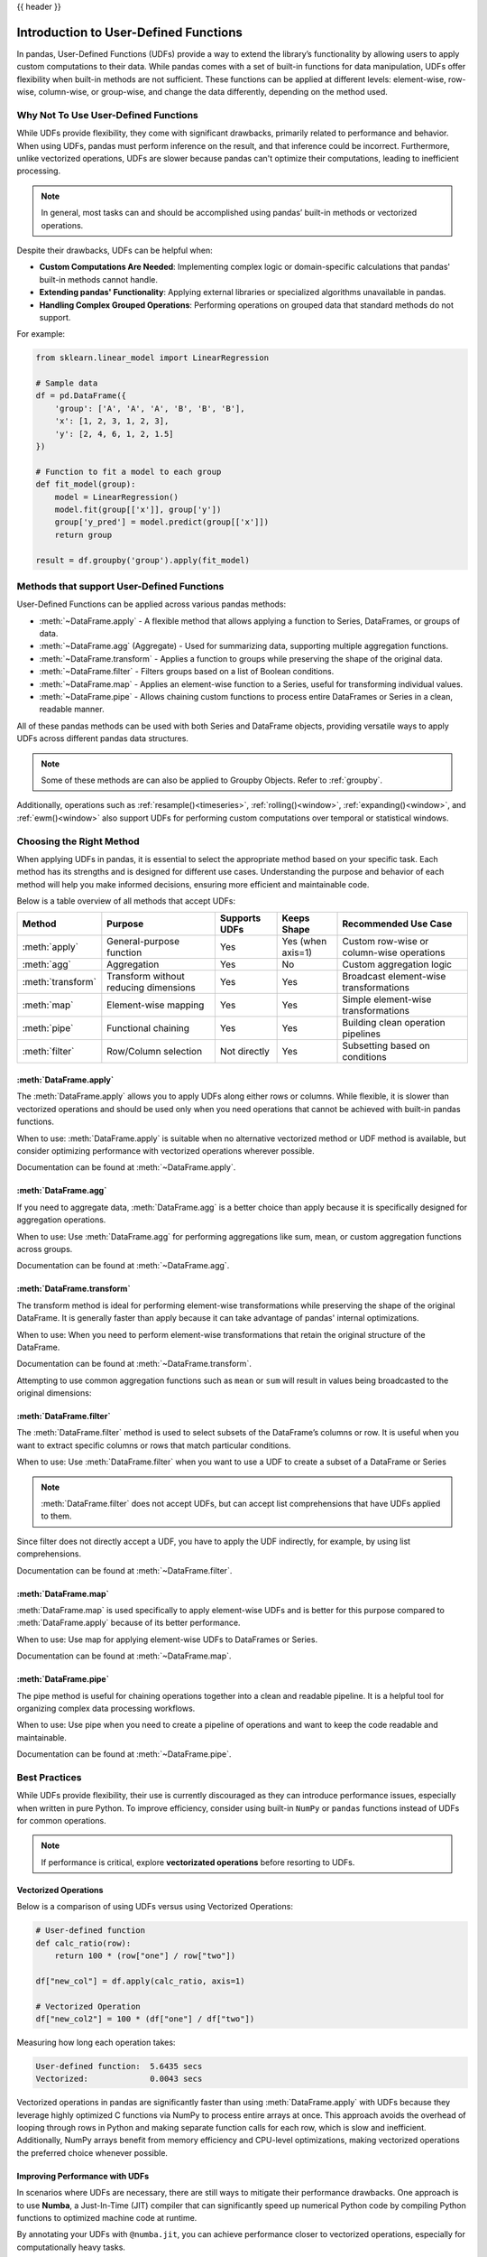 .. _user_defined_functions:

{{ header }}

**************************************
Introduction to User-Defined Functions
**************************************

In pandas, User-Defined Functions (UDFs) provide a way to extend the library’s
functionality by allowing users to apply custom computations to their data. While
pandas comes with a set of built-in functions for data manipulation, UDFs offer
flexibility when built-in methods are not sufficient. These functions can be
applied at different levels: element-wise, row-wise, column-wise, or group-wise,
and change the data differently, depending on the method used.

Why Not To Use User-Defined Functions
-----------------------------------------

While UDFs provide flexibility, they come with significant drawbacks, primarily
related to performance and behavior. When using UDFs, pandas must perform inference
on the result, and that inference could be incorrect. Furthermore, unlike vectorized operations,
UDFs are slower because pandas can't optimize their computations, leading to
inefficient processing.

.. note::
    In general, most tasks can and should be accomplished using pandas’ built-in methods or vectorized operations.

Despite their drawbacks, UDFs can be helpful when:

* **Custom Computations Are Needed**: Implementing complex logic or domain-specific calculations that pandas'
  built-in methods cannot handle.
* **Extending pandas' Functionality**: Applying external libraries or specialized algorithms unavailable in pandas.
* **Handling Complex Grouped Operations**: Performing operations on grouped data that standard methods do not support.

For example:

.. code-block:: python

    from sklearn.linear_model import LinearRegression

    # Sample data
    df = pd.DataFrame({
        'group': ['A', 'A', 'A', 'B', 'B', 'B'],
        'x': [1, 2, 3, 1, 2, 3],
        'y': [2, 4, 6, 1, 2, 1.5]
    })

    # Function to fit a model to each group
    def fit_model(group):
        model = LinearRegression()
        model.fit(group[['x']], group['y'])
        group['y_pred'] = model.predict(group[['x']])
        return group

    result = df.groupby('group').apply(fit_model)


Methods that support User-Defined Functions
-------------------------------------------

User-Defined Functions can be applied across various pandas methods:

* :meth:`~DataFrame.apply` - A flexible method that allows applying a function to Series,
  DataFrames, or groups of data.
* :meth:`~DataFrame.agg` (Aggregate) - Used for summarizing data, supporting multiple
  aggregation functions.
* :meth:`~DataFrame.transform` - Applies a function to groups while preserving the shape of
  the original data.
* :meth:`~DataFrame.filter` - Filters groups based on a list of Boolean conditions.
* :meth:`~DataFrame.map` - Applies an element-wise function to a Series, useful for
  transforming individual values.
* :meth:`~DataFrame.pipe` - Allows chaining custom functions to process entire DataFrames or
  Series in a clean, readable manner.

All of these pandas methods can be used with both Series and DataFrame objects, providing versatile
ways to apply UDFs across different pandas data structures.

.. note::
    Some of these methods are can also be applied to Groupby Objects. Refer to :ref:`groupby`.

Additionally, operations such as :ref:`resample()<timeseries>`, :ref:`rolling()<window>`,
:ref:`expanding()<window>`, and :ref:`ewm()<window>` also support UDFs for performing custom
computations over temporal or statistical windows.


Choosing the Right Method
-------------------------
When applying UDFs in pandas, it is essential to select the appropriate method based
on your specific task. Each method has its strengths and is designed for different use
cases. Understanding the purpose and behavior of each method will help you make informed
decisions, ensuring more efficient and maintainable code.

Below is a table overview of all methods that accept UDFs:

+------------------+--------------------------------------+---------------------------+--------------------+------------------------------------------+
| Method           | Purpose                              | Supports UDFs             | Keeps Shape        | Recommended Use Case                     |
+==================+======================================+===========================+====================+==========================================+
| :meth:`apply`    | General-purpose function             | Yes                       | Yes (when axis=1)  | Custom row-wise or column-wise operations|
+------------------+--------------------------------------+---------------------------+--------------------+------------------------------------------+
| :meth:`agg`      | Aggregation                          | Yes                       | No                 | Custom aggregation logic                 |
+------------------+--------------------------------------+---------------------------+--------------------+------------------------------------------+
| :meth:`transform`| Transform without reducing dimensions| Yes                       | Yes                | Broadcast element-wise transformations   |
+------------------+--------------------------------------+---------------------------+--------------------+------------------------------------------+
| :meth:`map`      | Element-wise mapping                 | Yes                       | Yes                | Simple element-wise transformations      |
+------------------+--------------------------------------+---------------------------+--------------------+------------------------------------------+
| :meth:`pipe`     | Functional chaining                  | Yes                       | Yes                | Building clean operation pipelines       |
+------------------+--------------------------------------+---------------------------+--------------------+------------------------------------------+
| :meth:`filter`   | Row/Column selection                 | Not directly              | Yes                | Subsetting based on conditions           |
+------------------+--------------------------------------+---------------------------+--------------------+------------------------------------------+

:meth:`DataFrame.apply`
~~~~~~~~~~~~~~~~~~~~~~~

The :meth:`DataFrame.apply` allows you to apply UDFs along either rows or columns. While flexible,
it is slower than vectorized operations and should be used only when you need operations
that cannot be achieved with built-in pandas functions.

When to use: :meth:`DataFrame.apply` is suitable when no alternative vectorized method or UDF method is available,
but consider optimizing performance with vectorized operations wherever possible.

Documentation can be found at :meth:`~DataFrame.apply`.

:meth:`DataFrame.agg`
~~~~~~~~~~~~~~~~~~~~~

If you need to aggregate data, :meth:`DataFrame.agg` is a better choice than apply because it is
specifically designed for aggregation operations.

When to use: Use :meth:`DataFrame.agg` for performing aggregations like sum, mean, or custom aggregation
functions across groups.

Documentation can be found at :meth:`~DataFrame.agg`.

:meth:`DataFrame.transform`
~~~~~~~~~~~~~~~~~~~~~~~~~~~

The transform method is ideal for performing element-wise transformations while preserving the shape of the original DataFrame.
It is generally faster than apply because it can take advantage of pandas' internal optimizations.

When to use: When you need to perform element-wise transformations that retain the original structure of the DataFrame.

Documentation can be found at :meth:`~DataFrame.transform`.

Attempting to use common aggregation functions such as ``mean`` or ``sum`` will result in
values being broadcasted to the original dimensions:

.. ipython:: python

    # Sample DataFrame
    df = pd.DataFrame({
        'Category': ['A', 'A', 'B', 'B', 'B'],
        'Values': [10, 20, 30, 40, 50]
    })

    # Using transform with mean
    df['Mean_Transformed'] = df.groupby('Category')['Values'].transform('mean')

    # Using transform with sum
    df['Sum_Transformed'] = df.groupby('Category')['Values'].transform('sum')

    # Result broadcasted to DataFrame
    print(df)

:meth:`DataFrame.filter`
~~~~~~~~~~~~~~~~~~~~~~~~

The :meth:`DataFrame.filter` method is used to select subsets of the DataFrame’s
columns or row. It is useful when you want to extract specific columns or rows that
match particular conditions.

When to use: Use :meth:`DataFrame.filter` when you want to use a UDF to create a subset of a DataFrame or Series

.. note::
    :meth:`DataFrame.filter` does not accept UDFs, but can accept
    list comprehensions that have UDFs applied to them.

.. ipython:: python

    # Sample DataFrame
    df = pd.DataFrame({
        'AA': [1, 2, 3],
        'BB': [4, 5, 6],
        'C': [7, 8, 9],
        'D': [10, 11, 12]
    })

    # Function that filters out columns where the name is longer than 1 character
    def is_long_name(column_name):
        return len(column_name) > 1

    df_filtered = df.filter(items=[col for col in df.columns if is_long_name(col)])
    print(df_filtered)

Since filter does not directly accept a UDF, you have to apply the UDF indirectly,
for example, by using list comprehensions.

Documentation can be found at :meth:`~DataFrame.filter`.

:meth:`DataFrame.map`
~~~~~~~~~~~~~~~~~~~~~

:meth:`DataFrame.map` is used specifically to apply element-wise UDFs and is better
for this purpose compared to :meth:`DataFrame.apply` because of its better performance.

When to use: Use map for applying element-wise UDFs to DataFrames or Series.

Documentation can be found at :meth:`~DataFrame.map`.

:meth:`DataFrame.pipe`
~~~~~~~~~~~~~~~~~~~~~~

The pipe method is useful for chaining operations together into a clean and readable pipeline.
It is a helpful tool for organizing complex data processing workflows.

When to use: Use pipe when you need to create a pipeline of operations and want to keep the code readable and maintainable.

Documentation can be found at :meth:`~DataFrame.pipe`.


Best Practices
--------------

While UDFs provide flexibility, their use is currently discouraged as they can introduce
performance issues, especially when written in pure Python. To improve efficiency,
consider using built-in ``NumPy`` or ``pandas`` functions instead of UDFs
for common operations.

.. note::
    If performance is critical, explore **vectorizated operations** before resorting
    to UDFs.

Vectorized Operations
~~~~~~~~~~~~~~~~~~~~~

Below is a comparison of using UDFs versus using Vectorized Operations:

.. code-block:: python

    # User-defined function
    def calc_ratio(row):
        return 100 * (row["one"] / row["two"])

    df["new_col"] = df.apply(calc_ratio, axis=1)

    # Vectorized Operation
    df["new_col2"] = 100 * (df["one"] / df["two"])

Measuring how long each operation takes:

.. code-block:: text

    User-defined function:  5.6435 secs
    Vectorized:             0.0043 secs

Vectorized operations in pandas are significantly faster than using :meth:`DataFrame.apply`
with UDFs because they leverage highly optimized C functions
via NumPy to process entire arrays at once. This approach avoids the overhead of looping
through rows in Python and making separate function calls for each row, which is slow and
inefficient. Additionally, NumPy arrays benefit from memory efficiency and CPU-level
optimizations, making vectorized operations the preferred choice whenever possible.


Improving Performance with UDFs
~~~~~~~~~~~~~~~~~~~~~~~~~~~~~~~

In scenarios where UDFs are necessary, there are still ways to mitigate their performance drawbacks.
One approach is to use **Numba**, a Just-In-Time (JIT) compiler that can significantly speed up numerical
Python code by compiling Python functions to optimized machine code at runtime.

By annotating your UDFs with ``@numba.jit``, you can achieve performance closer to vectorized operations,
especially for computationally heavy tasks.

.. note::
    You may also refer to the user guide on `Enhancing performance <https://pandas.pydata.org/pandas-docs/dev/user_guide/enhancingperf.html#numba-jit-compilation>`_
    for a more detailed guide to using **Numba**.
